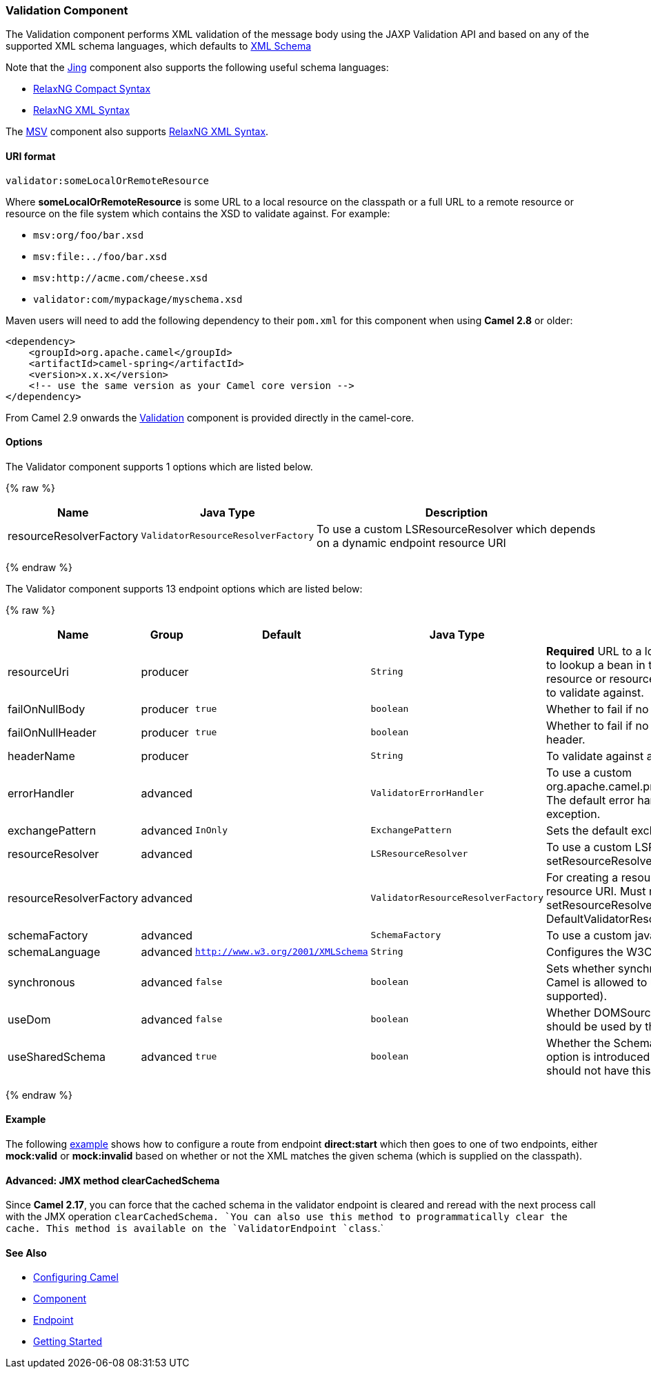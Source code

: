 [[Validation-ValidationComponent]]
Validation Component
~~~~~~~~~~~~~~~~~~~~

The Validation component performs XML validation of the message body
using the JAXP Validation API and based on any of the supported XML
schema languages, which defaults to http://www.w3.org/XML/Schema[XML
Schema]

Note that the link:jing.html[Jing] component also supports the following
useful schema languages:

* http://relaxng.org/compact-tutorial-20030326.html[RelaxNG Compact
Syntax]
* http://relaxng.org/[RelaxNG XML Syntax]

The link:msv.html[MSV] component also supports
http://relaxng.org/[RelaxNG XML Syntax].

[[Validation-URIformat]]
URI format
^^^^^^^^^^

[source,java]
-----------------------------------
validator:someLocalOrRemoteResource
-----------------------------------

Where *someLocalOrRemoteResource* is some URL to a local resource on the
classpath or a full URL to a remote resource or resource on the file
system which contains the XSD to validate against. For example:

* `msv:org/foo/bar.xsd`
* `msv:file:../foo/bar.xsd`
* `msv:http://acme.com/cheese.xsd`
* `validator:com/mypackage/myschema.xsd`

Maven users will need to add the following dependency to their `pom.xml`
for this component when using *Camel 2.8* or older:

[source,xml]
------------------------------------------------------------
<dependency>
    <groupId>org.apache.camel</groupId>
    <artifactId>camel-spring</artifactId>
    <version>x.x.x</version>
    <!-- use the same version as your Camel core version -->
</dependency>
------------------------------------------------------------

From Camel 2.9 onwards the link:validation.html[Validation] component is
provided directly in the camel-core.

[[Validation-Options]]
Options
^^^^^^^

// component options: START
The Validator component supports 1 options which are listed below.



{% raw %}
[width="100%",cols="2,1m,7",options="header"]
|=======================================================================
| Name | Java Type | Description
| resourceResolverFactory | ValidatorResourceResolverFactory | To use a custom LSResourceResolver which depends on a dynamic endpoint resource URI
|=======================================================================
{% endraw %}
// component options: END


// endpoint options: START
The Validator component supports 13 endpoint options which are listed below:

{% raw %}
[width="100%",cols="2,1,1m,1m,5",options="header"]
|=======================================================================
| Name | Group | Default | Java Type | Description
| resourceUri | producer |  | String | *Required* URL to a local resource on the classpathor a reference to lookup a bean in the Registry or a full URL to a remote resource or resource on the file system which contains the XSD to validate against.
| failOnNullBody | producer | true | boolean | Whether to fail if no body exists.
| failOnNullHeader | producer | true | boolean | Whether to fail if no header exists when validating against a header.
| headerName | producer |  | String | To validate against a header instead of the message body.
| errorHandler | advanced |  | ValidatorErrorHandler | To use a custom org.apache.camel.processor.validation.ValidatorErrorHandler. The default error handler captures the errors and throws an exception.
| exchangePattern | advanced | InOnly | ExchangePattern | Sets the default exchange pattern when creating an exchange.
| resourceResolver | advanced |  | LSResourceResolver | To use a custom LSResourceResolver. See also link setResourceResolverFactory(ValidatorResourceResolverFactory)
| resourceResolverFactory | advanced |  | ValidatorResourceResolverFactory | For creating a resource resolver which depends on the endpoint resource URI. Must not be used in combination with method link setResourceResolver(LSResourceResolver). If not set then DefaultValidatorResourceResolverFactory is used
| schemaFactory | advanced |  | SchemaFactory | To use a custom javax.xml.validation.SchemaFactory
| schemaLanguage | advanced | http://www.w3.org/2001/XMLSchema | String | Configures the W3C XML Schema Namespace URI.
| synchronous | advanced | false | boolean | Sets whether synchronous processing should be strictly used or Camel is allowed to use asynchronous processing (if supported).
| useDom | advanced | false | boolean | Whether DOMSource/DOMResult or SaxSource/SaxResult should be used by the validator.
| useSharedSchema | advanced | true | boolean | Whether the Schema instance should be shared or not. This option is introduced to work around a JDK 1.6.x bug. Xerces should not have this issue.
|=======================================================================
{% endraw %}
// endpoint options: END


[[Validation-Example]]
Example
^^^^^^^

The following
http://svn.apache.org/repos/asf/camel/trunk/components/camel-spring/src/test/resources/org/apache/camel/component/validator/camelContext.xml[example]
shows how to configure a route from endpoint *direct:start* which then
goes to one of two endpoints, either *mock:valid* or *mock:invalid*
based on whether or not the XML matches the given schema (which is
supplied on the classpath).

[[Validation-Advanced:JMXmethodclearCachedSchema]]
Advanced: JMX method clearCachedSchema
^^^^^^^^^^^^^^^^^^^^^^^^^^^^^^^^^^^^^^

Since *Camel 2.17*, you can force that the cached schema in the
validator endpoint is cleared and reread with the next process call with
the JMX operation `clearCachedSchema. `You can also use this method to
programmatically clear the cache. This method is available on the
`ValidatorEndpoint `class`.`

[[Validation-SeeAlso]]
See Also
^^^^^^^^

* link:configuring-camel.html[Configuring Camel]
* link:component.html[Component]
* link:endpoint.html[Endpoint]
* link:getting-started.html[Getting Started]

